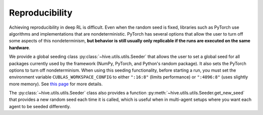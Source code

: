 Reproducibility
================

Achieving reproducibility in deep RL is difficult. Even when the random seed
is fixed, libraries such as PyTorch use algorithms and implementations that
are nondeterministic. PyTorch has several options that allow the user to
turn off some aspects of this nondeterminism, **but behavior is still usually
only replicable if the runs are executed on the same hardware**. 

We provide a global seeding class :py:class:`~hive.utils.utils.Seeder` 
that allows the user to set a global seed for all packages currently 
used by the framework (NumPy, PyTorch, and Python's random package). It also
sets the PyTorch options to turn off nondeterminism. When using this seeding
functionality, before starting a run, you must set the environment variable
``CUBLAS_WORKSPACE_CONFIG`` to either ``":16:8"`` (limits performance) or
``":4096:8"`` (uses slightly more memory). See 
`this page <https://docs.nvidia.com/cuda/cublas/index.html#cublasApi_reproducibility>`_
for more details.

The :py:class:`~hive.utils.utils.Seeder`  class also provides a function 
:py:meth:`~hive.utils.utils.Seeder.get_new_seed` that provides a new
random seed each time it is called, which is useful when in multi-agent setups where
you want each agent to be seeded differently.
